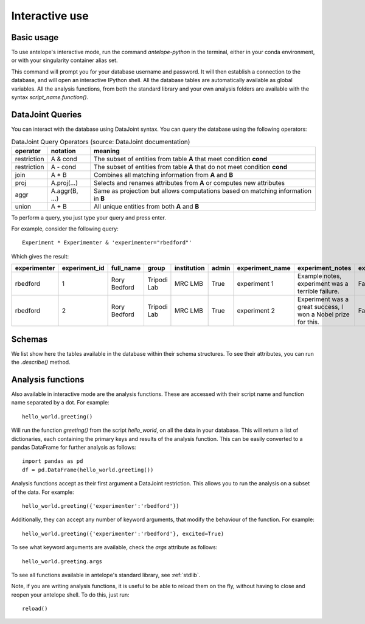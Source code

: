 .. _interactive:

Interactive use
===============

Basic usage
-----------
To use antelope's interactive mode, run the command `antelope-python` in the terminal, either in your conda environment, or with your singularity container alias set.

This command will prompt you for your database username and password. It will then establish a connection to the database, and will open an interactive IPython shell. All the database tables are automatically available as global variables. All the analysis functions, from both the standard library and your own analysis folders are available with the syntax `script_name.function()`.

DataJoint Queries
-----------------

You can interact with the database using DataJoint syntax. You can query the database using the following operators:

.. csv-table:: DataJoint Query Operators (source: DataJoint documentation)
   :header: "operator", "notation", "meaning"

   "restriction", "A & cond", "The subset of entities from table **A** that meet condition **cond**"
   "restriction", "A - cond", "The subset of entities from table **A** that do not meet condition **cond**"
   "join", "A * B", "Combines all matching information from **A** and **B**"
   "proj", "A.proj(...)", "Selects and renames attributes from **A** or computes new attributes"
   "aggr", "A.aggr(B, ...)", "Same as projection but allows computations based on matching information in **B**"
   "union", "A + B", "All unique entities from both **A** and **B**"

To perform a query, you just type your query and press enter.

For example, consider the following query::

   Experiment * Experimenter & 'experimenter="rbedford"'

Which gives the result:

.. csv-table::
   :header: "experimenter", "experiment_id", "full_name", "group", "institution", "admin", "experiment_name", "experiment_notes", "experiment_deleted"

   "rbedford", "1", "Rory Bedford", "Tripodi Lab", "MRC LMB", "True", "experiment 1", "Example notes, experiment was a terrible failure.", "False"
   "rbedford", "2", "Rory Bedford", "Tripodi Lab", "MRC LMB", "True", "experiment 2", "Experiment was a great success, I won a Nobel prize for this.", "False"

Schemas
-------

We list show here the tables available in the database within their schema structures. To see their attributes, you can run the `.describe()` method.

.. tabs::
   .. tab:: Metadata schema
      .. image:: ../images/session.png
         :alt: Antelope metadata schema

   .. tab:: Electrophysiology schema
      .. image:: ../images/ephys.png
         :alt: Antelope electrophysiology schema

   .. tab:: Behaviour schema
      .. image:: ../images/behaviour.png
         :alt: Antelope behaviour schema

Analysis functions
------------------

Also available in interactive mode are the analysis functions. These are accessed with their script name and function name separated by a dot. For example::

   hello_world.greeting()

Will run the function `greeting()` from the script `hello_world`, on all the data in your database. This will return a list of dictionaries, each containing the primary keys and results of the analysis function. This can be easily converted to a pandas DataFrame for further analysis as follows::

   import pandas as pd
   df = pd.DataFrame(hello_world.greeting())

Analysis functions accept as their first argument a DataJoint restriction. This allows you to run the analysis on a subset of the data. For example::

   hello_world.greeting({'experimenter':'rbedford'})

Additionally, they can accept any number of keyword arguments, that modify the behaviour of the function. For example::

   hello_world.greeting({'experimenter':'rbedford'}, excited=True)

To see what keyword arguments are available, check the `args` attribute as follows::

   hello_world.greeting.args

To see all functions available in antelope's standard library, see :ref:`stdlib`.

Note, if you are writing analysis functions, it is useful to be able to reload them on the fly, without having to close and reopen your antelope shell. To do this, just run::

    reload()
